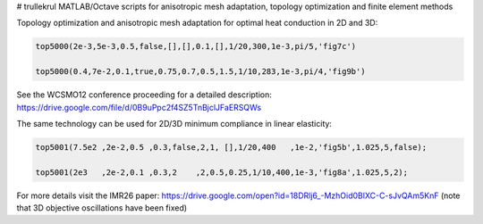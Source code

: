 # trullekrul
MATLAB/Octave scripts for anisotropic mesh adaptation, topology optimization and finite element methods

Topology optimization and anisotropic mesh adaptation for optimal heat conduction in 2D and 3D:

.. code:: MATLAB

   top5000(2e-3,5e-3,0.5,false,[],[],0.1,[],1/20,300,1e-3,pi/5,'fig7c')

   top5000(0.4,7e-2,0.1,true,0.75,0.7,0.5,1.5,1/10,283,1e-3,pi/4,'fig9b')

See the WCSMO12 conference proceeding for a detailed description: https://drive.google.com/file/d/0B9uPpc2f4SZ5TnBjclJFaERSQWs

The same technology can be used for 2D/3D minimum compliance in linear elasticity:

.. code:: MATLAB

   top5001(7.5e2 ,2e-2,0.5 ,0.3,false,2,1, [],1/20,400   ,1e-2,'fig5b',1.025,5,false);

   top5001(2e3   ,2e-2,0.1 ,0.3,2    ,2,0.5,0.25,1/10,400,1e-3,'fig8a',1.025,5,2);

For more details visit the IMR26 paper: https://drive.google.com/open?id=18DRlj6_-MzhOid0BlXC-C-sJvQAm5KnF (note that 3D objective oscillations have been fixed)

